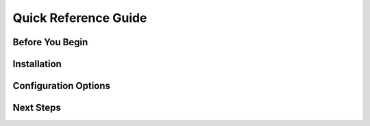 Quick Reference Guide
=====================

Before You Begin
----------------


Installation
------------

Configuration Options
---------------------

Next Steps
----------

